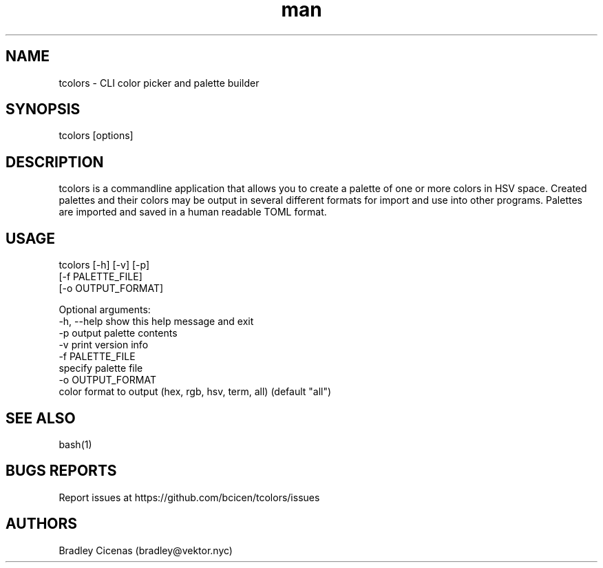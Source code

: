 .\" Manpage for tcolors.
.TH man 1 "06 September 2019" "0.3.1" "tcolors Manual"
.SH NAME
tcolors \- CLI color picker and palette builder
.SH SYNOPSIS
tcolors [options]
.SH DESCRIPTION
tcolors is a commandline application that allows you to create a palette of
one or more colors in HSV space. Created palettes and their colors may be 
output in several different formats for import and use into other programs.
Palettes are imported and saved in a human readable TOML format.
.SH USAGE

tcolors [-h] [-v] [-p]
        [-f PALETTE_FILE]
        [-o OUTPUT_FORMAT]

Optional arguments:
  -h, --help            show this help message and exit
  -p                    output palette contents
  -v                    print version info
  -f PALETTE_FILE
                        specify palette file
  -o OUTPUT_FORMAT
                        color format to output (hex, rgb, hsv, term, all) (default "all")

.SH SEE ALSO
bash(1)

.SH BUGS REPORTS
Report issues at https://github.com/bcicen/tcolors/issues
.SH AUTHORS

Bradley Cicenas (bradley@vektor.nyc)
